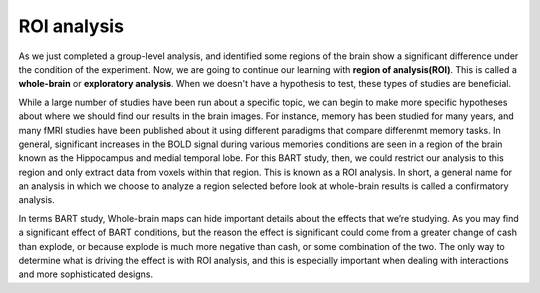 ROI analysis
============

As we just completed a group-level analysis, and identified some regions of the brain show a significant difference under the condition of the experiment.
Now, we are going to continue our learning with **region of analysis(ROI)**. This is called a **whole-brain** or **exploratory analysis**. When we doesn't
have a hypothesis to test, these types of studies are beneficial.

While a large number of studies have been run about a specific topic, we can begin to make more specific hypotheses about where we should find our results in
the brain images. For instance, memory has been studied for many years, and many fMRI studies have been published about it using different paradigms that
compare differenmt memory tasks. In general, significant increases in the BOLD signal during various memories conditions are seen in a region of the brain
known as the Hippocampus and medial temporal lobe. For this BART study, then, we could restrict our analysis to this region and only extract data from voxels
within that region. This is known as a ROI analysis. In short, a general name for an analysis in which we choose to analyze a region selected before look at
whole-brain results is called a confirmatory analysis.

In terms BART study, Whole-brain maps can hide important details about the effects that we’re studying. As you may find a significant effect of BART
conditions, but the reason the effect is significant could come from a greater change of cash than explode, or because explode is much more negative than
cash, or some combination of the two. The only way to determine what is driving the effect is with ROI analysis, and this is especially important when
dealing with interactions and more sophisticated designs.
